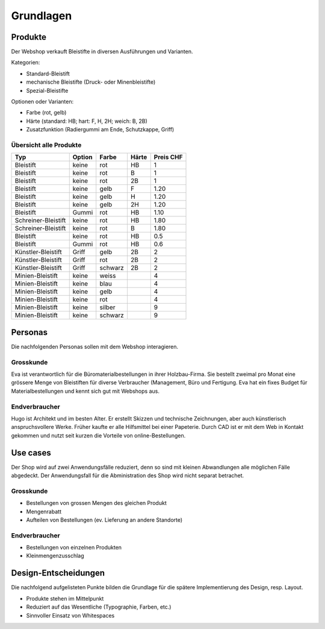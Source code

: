 .. 

Grundlagen
==========

Produkte
--------
Der Webshop verkauft Bleistifte in diversen Ausführungen und Varianten.

Kategorien:

- Standard-Bleistift
- mechanische Bleistifte (Druck- oder Minenbleistifte)
- Spezial-Bleistifte

Optionen oder Varianten:

- Farbe (rot, gelb)
- Härte (standard: HB; hart: F, H, 2H; weich: B, 2B)
- Zusatzfunktion (Radiergummi am Ende, Schutzkappe, Griff) 


Übersicht alle Produkte
^^^^^^^^^^^^^^^^^^^^^^^

+------------------------+------------+----------+----------+------------+
| Typ                    | Option     | Farbe    | Härte    | Preis CHF  |
+========================+============+==========+==========+============+
| Bleistift              | keine      | rot      | HB       | 1          |
+------------------------+------------+----------+----------+------------+
| Bleistift              | keine      | rot      | B        | 1          |
+------------------------+------------+----------+----------+------------+
| Bleistift              | keine      | rot      | 2B       | 1          |
+------------------------+------------+----------+----------+------------+
| Bleistift              | keine      | gelb     | F        | 1.20       |
+------------------------+------------+----------+----------+------------+
| Bleistift              | keine      | gelb     | H        | 1.20       |
+------------------------+------------+----------+----------+------------+
| Bleistift              | keine      | gelb     | 2H       | 1.20       |
+------------------------+------------+----------+----------+------------+
| Bleistift              | Gummi      | rot      | HB       | 1.10       |
+------------------------+------------+----------+----------+------------+
| Schreiner-Bleistift    | keine      | rot      | HB       | 1.80       |
+------------------------+------------+----------+----------+------------+
| Schreiner-Bleistift    | keine      | rot      | B        | 1.80       |
+------------------------+------------+----------+----------+------------+
| Bleistift              | keine      | rot      | HB       | 0.5        |
+------------------------+------------+----------+----------+------------+
| Bleistift              | Gummi      | rot      | HB       | 0.6        |
+------------------------+------------+----------+----------+------------+
| Künstler-Bleistift     | Griff      | gelb     | 2B       | 2          |
+------------------------+------------+----------+----------+------------+
| Künstler-Bleistift     | Griff      | rot      | 2B       | 2          |
+------------------------+------------+----------+----------+------------+
| Künstler-Bleistift     | Griff      | schwarz  | 2B       | 2          |
+------------------------+------------+----------+----------+------------+
| Minien-Bleistift       | keine      | weiss    |          | 4          |
+------------------------+------------+----------+----------+------------+
| Minien-Bleistift       | keine      | blau     |          | 4          |
+------------------------+------------+----------+----------+------------+
| Minien-Bleistift       | keine      | gelb     |          | 4          |
+------------------------+------------+----------+----------+------------+
| Minien-Bleistift       | keine      | rot      |          | 4          |
+------------------------+------------+----------+----------+------------+
| Minien-Bleistift       | keine      | silber   |          | 9          |
+------------------------+------------+----------+----------+------------+
| Minien-Bleistift       | keine      | schwarz  |          | 9          |
+------------------------+------------+----------+----------+------------+

Personas
--------
Die nachfolgenden Personas sollen mit dem Webshop interagieren.

Grosskunde
^^^^^^^^^^
Eva ist verantwortlich für die Büromaterialbestellungen in ihrer Holzbau-Firma.
Sie bestellt zweimal pro Monat eine grössere Menge von Bleistiften für diverse
Verbraucher (Management, Büro und Fertigung. Eva hat ein fixes Budget für 
Materialbestellungen und kennt sich gut mit Webshops aus.

Endverbraucher
^^^^^^^^^^^^^^
Hugo ist Architekt und im besten Alter. Er erstellt Skizzen und technische
Zeichnungen, aber auch künstlerisch anspruchsvollere Werke. Früher kaufte er
alle Hilfsmittel bei einer Papeterie. Durch CAD ist er mit dem Web in Kontakt
gekommen und nutzt seit kurzen die Vorteile von online-Bestellungen.

Use cases
---------
Der Shop wird auf zwei Anwendungsfälle reduziert, denn so sind mit kleinen 
Abwandlungen alle möglichen Fälle abgedeckt. Der Anwendungsfall für die
Abministration des Shop wird nicht separat betrachet. 

Grosskunde
^^^^^^^^^^
- Bestellungen von grossen Mengen des gleichen Produkt
- Mengenrabatt
- Aufteilen von Bestellungen (ev. Lieferung an andere Standorte)

Endverbraucher
^^^^^^^^^^^^^^
- Bestellungen von einzelnen Produkten
- Kleinmengenzusschlag

Design-Entscheidungen
---------------------
Die nachfolgend aufgelisteten Punkte bilden die Grundlage für die spätere
Implementierung des Design, resp. Layout.

- Produkte stehen im Mittelpunkt 
- Reduziert auf das Wesentliche (Typographie, Farben, etc.)
- Sinnvoller Einsatz von Whitespaces
